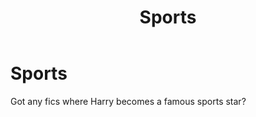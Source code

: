 #+TITLE: Sports

* Sports
:PROPERTIES:
:Author: Jamalton
:Score: 1
:DateUnix: 1616971847.0
:DateShort: 2021-Mar-29
:FlairText: Recommendation
:END:
Got any fics where Harry becomes a famous sports star?

